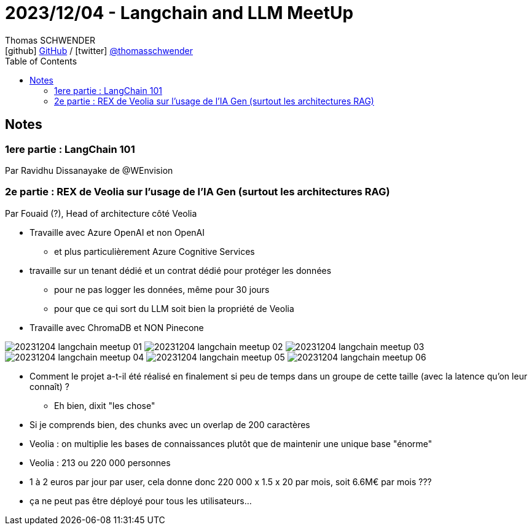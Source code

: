 = 2023/12/04 - Langchain and LLM MeetUp
Thomas SCHWENDER <icon:github[] https://github.com/Ardemius/[GitHub] / icon:twitter[role="aqua"] https://twitter.com/thomasschwender[@thomasschwender]>
// Handling GitHub admonition blocks icons
ifndef::env-github[:icons: font]
ifdef::env-github[]
:status:
:outfilesuffix: .adoc
:caution-caption: :fire:
:important-caption: :exclamation:
:note-caption: :paperclip:
:tip-caption: :bulb:
:warning-caption: :warning:
endif::[]
:imagesdir: ./images
:resourcesdir: ./resources
:source-highlighter: highlightjs
:highlightjs-languages: asciidoc
// We must enable experimental attribute to display Keyboard, button, and menu macros
:experimental:
// Next 2 ones are to handle line breaks in some particular elements (list, footnotes, etc.)
:lb: pass:[<br> +]
:sb: pass:[<br>]
// check https://github.com/Ardemius/personal-wiki/wiki/AsciiDoctor-tips for tips on table of content in GitHub
:toc: macro
:toclevels: 4
// To number the sections of the table of contents
//:sectnums:
// Add an anchor with hyperlink before the section title
:sectanchors:
// To turn off figure caption labels and numbers
:figure-caption!:
// Same for examples
//:example-caption!:
// To turn off ALL captions
// :caption:

toc::[]

== Notes

=== 1ere partie : LangChain 101

Par Ravidhu Dissanayake de @WEnvision



=== 2e partie : REX de Veolia sur l'usage de l'IA Gen (surtout les architectures RAG)

Par Fouaid (?), Head of architecture côté Veolia

* Travaille avec Azure OpenAI et non OpenAI
	** et plus particulièrement Azure Cognitive Services

* travaille sur un tenant dédié et un contrat dédié pour protéger les données
	** pour ne pas logger les données, même pour 30 jours
	** pour que ce qui sort du LLM soit bien la propriété de Veolia

* Travaille avec ChromaDB et NON Pinecone

image:20231204_langchain-meetup_01.jpg[]
image:20231204_langchain-meetup_02.jpg[]
image:20231204_langchain-meetup_03.jpg[]
image:20231204_langchain-meetup_04.jpg[]
image:20231204_langchain-meetup_05.jpg[]
image:20231204_langchain-meetup_06.jpg[]

* Comment le projet a-t-il été réalisé en finalement si peu de temps dans un groupe de cette taille (avec la latence qu'on leur connaît) ?
	** Eh bien, dixit "les chose"

* Si je comprends bien, des chunks avec un overlap de 200 caractères
* Veolia : on multiplie les bases de connaissances plutôt que de maintenir une unique base "énorme"

* Veolia : 213 ou 220 000 personnes
	* 1 à 2 euros par jour par user, cela donne donc 220 000 x 1.5 x 20 par mois, soit 6.6M€ par mois ???
	* ça ne peut pas être déployé pour tous les utilisateurs...


